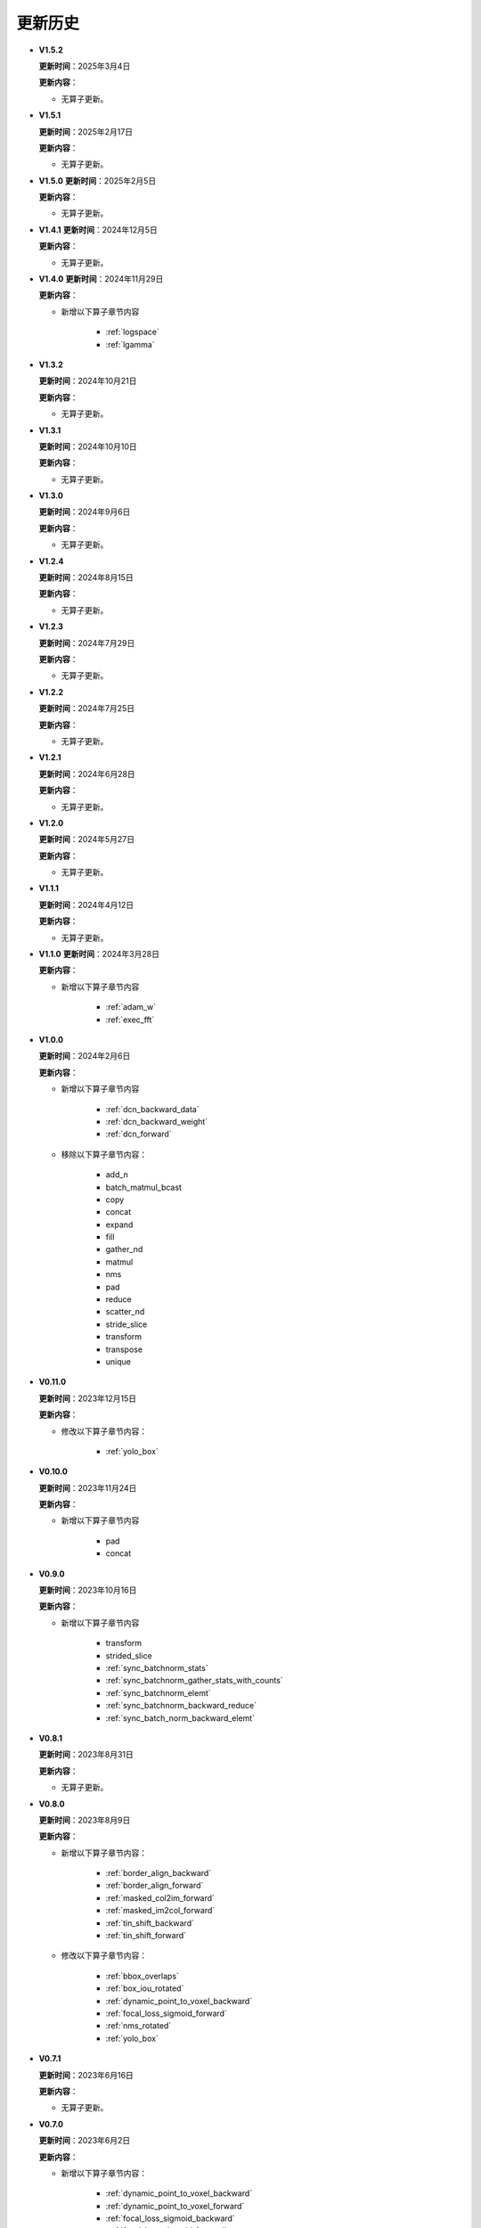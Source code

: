 更新历史
========

* **V1.5.2**

  **更新时间**：2025年3月4日

  **更新内容**：

  -  无算子更新。

* **V1.5.1**

  **更新时间**：2025年2月17日

  **更新内容**：

  -  无算子更新。

* **V1.5.0**
  **更新时间**：2025年2月5日

  **更新内容**：

  -  无算子更新。

* **V1.4.1**
  **更新时间**：2024年12月5日

  **更新内容**：

  -  无算子更新。

* **V1.4.0**
  **更新时间**：2024年11月29日

  **更新内容**：

  - 新增以下算子章节内容

     + :ref:`logspace`
     + :ref:`lgamma`

* **V1.3.2**

  **更新时间**：2024年10月21日

  **更新内容**：

  -  无算子更新。


* **V1.3.1**

  **更新时间**：2024年10月10日

  **更新内容**：

  -  无算子更新。


* **V1.3.0**

  **更新时间**：2024年9月6日

  **更新内容**：

  -  无算子更新。


* **V1.2.4**

  **更新时间**：2024年8月15日

  **更新内容**：

  -  无算子更新。

* **V1.2.3**

  **更新时间**：2024年7月29日

  **更新内容**：

  -  无算子更新。

* **V1.2.2**

  **更新时间**：2024年7月25日

  **更新内容**：

  -  无算子更新。

* **V1.2.1**

  **更新时间**：2024年6月28日

  **更新内容**：

  -  无算子更新。


* **V1.2.0**

  **更新时间**：2024年5月27日

  **更新内容**：

  -  无算子更新。


* **V1.1.1**

  **更新时间**：2024年4月12日

  **更新内容**：

  -  无算子更新。


* **V1.1.0**
  **更新时间**：2024年3月28日

  **更新内容**：

  - 新增以下算子章节内容

     + :ref:`adam_w`
     + :ref:`exec_fft`

* **V1.0.0**

  **更新时间**：2024年2月6日

  **更新内容**：

  - 新增以下算子章节内容

     + :ref:`dcn_backward_data`
     + :ref:`dcn_backward_weight`
     + :ref:`dcn_forward`

  - 移除以下算子章节内容：

     + add_n
     + batch_matmul_bcast
     + copy
     + concat
     + expand
     + fill
     + gather_nd 
     + matmul
     + nms
     + pad
     + reduce
     + scatter_nd
     + stride_slice
     + transform
     + transpose
     + unique

* **V0.11.0**

  **更新时间**：2023年12月15日

  **更新内容**：

  - 修改以下算子章节内容：

     + :ref:`yolo_box`

* **V0.10.0**

  **更新时间**：2023年11月24日

  **更新内容**：

  - 新增以下算子章节内容

     + pad
     + concat

* **V0.9.0**

  **更新时间**：2023年10月16日

  **更新内容**：

  - 新增以下算子章节内容

     + transform
     + strided_slice
     + :ref:`sync_batchnorm_stats`
     + :ref:`sync_batchnorm_gather_stats_with_counts`
     + :ref:`sync_batchnorm_elemt`
     + :ref:`sync_batchnorm_backward_reduce`
     + :ref:`sync_batch_norm_backward_elemt`

* **V0.8.1**

  **更新时间**：2023年8月31日

  **更新内容**：

  -  无算子更新。

* **V0.8.0**

  **更新时间**：2023年8月9日

  **更新内容**：

  - 新增以下算子章节内容：

     + :ref:`border_align_backward`
     + :ref:`border_align_forward`
     + :ref:`masked_col2im_forward`
     + :ref:`masked_im2col_forward`
     + :ref:`tin_shift_backward`
     + :ref:`tin_shift_forward`

  - 修改以下算子章节内容：

     + :ref:`bbox_overlaps`
     + :ref:`box_iou_rotated`
     + :ref:`dynamic_point_to_voxel_backward`
     + :ref:`focal_loss_sigmoid_forward`
     + :ref:`nms_rotated`
     + :ref:`yolo_box`

* **V0.7.1**

  **更新时间**：2023年6月16日

  **更新内容**：

  -  无算子更新。

* **V0.7.0**

  **更新时间**：2023年6月2日

  **更新内容**：

  - 新增以下算子章节内容：

     + :ref:`dynamic_point_to_voxel_backward`
     + :ref:`dynamic_point_to_voxel_forward`
     + :ref:`focal_loss_sigmoid_backward`
     + :ref:`focal_loss_sigmoid_forward`
     + :ref:`mutual_information_backward`
     + :ref:`mutual_information_forward`

* **V0.6.0**

  **更新时间**：2023年4月14日

  **更新内容**：

  - 新增以下算子章节内容：

     + :ref:`ms_deform_attn_backward`
     + :ref:`ms_deform_attn_forward`
     + :ref:`nms`
     + :ref:`points_in_boxes`
     + :ref:`roi_align_backward`
     + :ref:`roi_align_forward`

* **V0.5.1**

  **更新时间**：2023年3月20日

  **更新内容**：

  - 新增以下算子章节内容：

     + :ref:`nms_rotated`
     + :ref:`moe_dispatch_backward_data`
     + :ref:`moe_dispatch_backward_gate`
     + :ref:`moe_dispatch_forward`

* **V0.5.0**

  **更新时间**：2023年2月20日

  **更新内容**：

  - 新增以下算子章节内容：

     + :ref:`active_rotated_filter_forward`
     + add_n
     + :ref:`bbox_overlaps`
     + :ref:`box_iou_rotated`
     + :ref:`carafe_backward`
     + :ref:`carafe_forward`
     + :ref:`deform_roi_pool_backward`
     + :ref:`deform_roi_pool_forward`
     + gather_nd
     + :ref:`get_indice_pairs`
     + :ref:`indice_convolution_backward_data`
     + :ref:`indice_convolution_backward_filter`
     + :ref:`indice_convolution_forward`
     + mat_mul
     + reduce
     + :ref:`roi_align_rotated_backward`
     + :ref:`roi_align_rotated_forward`
     + :ref:`roiaware_pool3d_backward`
     + :ref:`roiaware_pool3d_forward`
     + :ref:`rotated_feature_align_backward`
     + :ref:`rotated_feature_align_forward`
     + scatter_nd
     + :ref:`three_interpolate_backward`
     + :ref:`three_nn_forward`
     + transpose
     + unique

* **V0.4.2**

  **更新时间**：2023年03月6日

  **更新内容**：

  -  新增以下算子章节内容：

     + :ref:`box_iou_rotated`
     + :ref:`nms_rotated`

* **V0.4.1**

  **更新时间**：2022年12月19日

  **更新内容**：

  -  不再支持Ubuntu16.04。
  -  不再支持AArch64。

* **V0.4.0**

  **更新时间**：2022年12月12日

  **更新内容**：

  - 新增以下算子章节内容：

     + :ref:`voxel_pooling_forward`
     + :ref:`voxelization`
     + :ref:`psa_mask_forward`
     + :ref:`psa_mask_backward`
     + fill

* **V0.3.0**

  **更新时间**：2022年10月14日

  **更新内容**：

  -  适配 AArch64 架构的 KylinV10 系统。
  -  新增 :ref:`three_interpolate_forward` 和 :ref:`ball_query` 章节。

* **V0.2.0**

  **更新时间**：2022年9月22日

  **更新内容**：

  -  初始版本。

